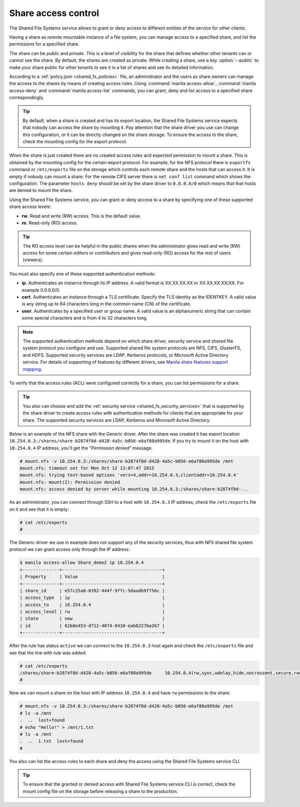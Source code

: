 .. _shared_fs_share_acl:

====================
Share access control
====================
The Shared File Systems service allows to grant or deny access to different
entities of the service for other clients.

Having a share as remote mountable instance of a file system, you can manage
access to a specified share, and list the permissions for a specified share.

The share can be *public* and *private*. This is a level of visibility for the
share that defines whether other tenants can or cannot see the share. By
default, the shares are created as private. While creating a share, use a key
:option:`--public` to make your share public for other tenants to see it in a
list of shares and see its detailed information.

According to a :ref:`policy.json <shared_fs_policies>` file, an administrator
and the users as share owners can manage the access to the shares by means of
creating access rules. Using :command:`manila access-allow`,
:command:`manila access-deny` and :command:`manila access-list` commands,
you can grant, deny and list access to a specified share correspondingly.

.. tip::
    By default, when a share is created and has its export location, the Shared
    File Systems service expects that nobody can access the share by mounting
    it. Pay attention that the share driver you use can change this
    configuration, or it can be directly changed on the share storage. To
    ensure the access to the share, check the mounting config for the export
    protocol.

When the share is just created there are no created access rules and expected
permission to mount a share. This is obtained by the mounting config for the
certain export protocol. For example, for the NFS protocol there is
``exportfs`` command or ``/etc/exports`` file on the storage which controls
each remote share and the hosts that can access it. It is empty if nobody can
mount a share. For the remote CIFS server there is ``net conf list`` command
which shows the configuration. The parameter ``hosts deny`` should be set by
the share driver to ``0.0.0.0/0`` which means that that hosts are denied to
mount the share.

Using the Shared File Systems service, you can grant or deny access to a share
by specifying one of these supported share access levels:

- **rw**. Read and write (RW) access. This is the default value.

- **ro**. Read-only (RO) access.

.. tip::
    The RO access level can be helpful in the public shares when the
    administrator gives read and write (RW) access for some certain editors or
    contributors and gives read-only (RO) access for the rest of users
    (viewers).

You must also specify one of these supported authentication methods:

* **ip**. Authenticates an instance through its IP address. A valid format is
  XX.XX.XX.XX or XX.XX.XX.XX/XX. For example 0.0.0.0/0.

* **cert**. Authenticates an instance through a TLS certificate. Specify the
  TLS identity as the IDENTKEY. A valid value is any string up to 64 characters
  long in the common name (CN) of the certificate.

* **user**. Authenticates by a specified user or group name. A valid value is
  an alphanumeric string that can contain some special characters and is from 4
  to 32 characters long.

.. note::
    The supported authentication methods depend on which share driver, security
    service and shared file system protocol you configure and use. Supported
    shared file system protocols are NFS, CIFS, GlusterFS, and HDFS. Supported
    security services are LDAP, Kerberos protocols, or Microsoft Active
    Directory service. For details of supporting of features by different
    drivers, see `Manila share features support mapping <http://docs.openstack.
    org/developer/manila/devref/share_back_ends_feature_support_
    mapping.html>`_.

To verify that the access rules (ACL) were configured correctly for a share,
you can list permissions for a share.

.. tip::
    You also can choose and add the :ref:`security service
    <shared_fs_security_services>` that is supported by the share driver to
    create access rules with authentication methods for clients that are
    appropriate for your share. The supported security services are LDAP,
    Kerberos and Microsoft Active Directory.

Below is an example of the NFS share with the Generic driver. After the share
was created it has export location
``10.254.0.3:/shares/share-b2874f8d-d428-4a5c-b056-e6af80a995de``. If you try
to mount it on the host with ``10.254.0.4`` IP address, you'll get the
*"Permission denied"* message.

.. code:: console

 # mount.nfs -v 10.254.0.3:/shares/share-b2874f8d-d428-4a5c-b056-e6af80a995de /mnt
 mount.nfs: timeout set for Mon Oct 12 13:07:47 2015
 mount.nfs: trying text-based options 'vers=4,addr=10.254.0.3,clientaddr=10.254.0.4'
 mount.nfs: mount(2): Permission denied
 mount.nfs: access denied by server while mounting 10.254.0.3:/shares/share-b2874f8d-...

As an administrator, you can connect through SSH to a host with ``10.254.0.3``
IP address, check the ``/etc/exports`` file on it and see that it is empty:

.. code:: console

 # cat /etc/exports
 #

The Generic driver we use in example does not support any of the security
services, thus with NFS shared file system protocol we can grant access only
through the IP address:

.. code:: console

 $ manila access-allow Share_demo2 ip 10.254.0.4
 +--------------+--------------------------------------+
 | Property     | Value                                |
 +--------------+--------------------------------------+
 | share_id     | e57c25a8-0392-444f-9ffc-5daadb9f756c |
 | access_type  | ip                                   |
 | access_to    | 10.254.0.4                           |
 | access_level | rw                                   |
 | state        | new                                  |
 | id           | 62b8e453-d712-4074-8410-eab6227ba267 |
 +--------------+--------------------------------------+

After the rule has status ``active`` we can connect to the ``10.254.0.3`` host
again and check the ``/etc/exports`` file and see that the line with rule
was added:

.. code:: console

 # cat /etc/exports
 /shares/share-b2874f8d-d428-4a5c-b056-e6af80a995de	10.254.0.4(rw,sync,wdelay,hide,nocrossmnt,secure,root_squash,no_all_squash,no_subtree_check,secure_locks,acl,anonuid=65534,anongid=65534,sec=sys,rw,root_squash,no_all_squash)
 #

Now we can mount a share on the host with IP address ``10.254.0.4`` and have
``rw`` permissions to the share:

.. code:: console

 # mount.nfs -v 10.254.0.3:/shares/share-b2874f8d-d428-4a5c-b056-e6af80a995de /mnt
 # ls -a /mnt
 .  ..  lost+found
 # echo "Hello!" > /mnt/1.txt
 # ls -a /mnt
 .  ..  1.txt  lost+found
 #

You also can list the access rules to each share and deny the access using the
Shared File Systems service CLI.

.. tip::
    To ensure that the granted or denied access with Shared File Systems
    service CLI is correct, check the mount config file on the storage before
    releasing a share to the production.
